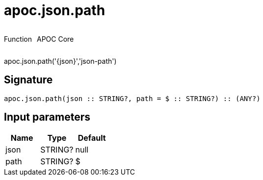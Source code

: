 ////
This file is generated by DocsTest, so don't change it!
////

= apoc.json.path
:description: This section contains reference documentation for the apoc.json.path function.

++++
<div style='display:flex'>
<div class='paragraph type function'><p>Function</p></div>
<div class='paragraph release core' style='margin-left:10px;'><p>APOC Core</p></div>
</div>
++++

[.emphasis]
apoc.json.path('{json}','json-path')

== Signature

[source]
----
apoc.json.path(json :: STRING?, path = $ :: STRING?) :: (ANY?)
----

== Input parameters
[.procedures, opts=header]
|===
| Name | Type | Default 
|json|STRING?|null
|path|STRING?|$
|===

